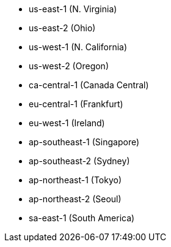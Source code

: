 - us-east-1 (N. Virginia)
- us-east-2 (Ohio)
- us-west-1 (N. California)
- us-west-2 (Oregon)
- ca-central-1 (Canada Central)
- eu-central-1 (Frankfurt)
- eu-west-1 (Ireland)
- ap-southeast-1 (Singapore)
- ap-southeast-2 (Sydney)
- ap-northeast-1 (Tokyo)
- ap-northeast-2 (Seoul)
- sa-east-1 (South America)